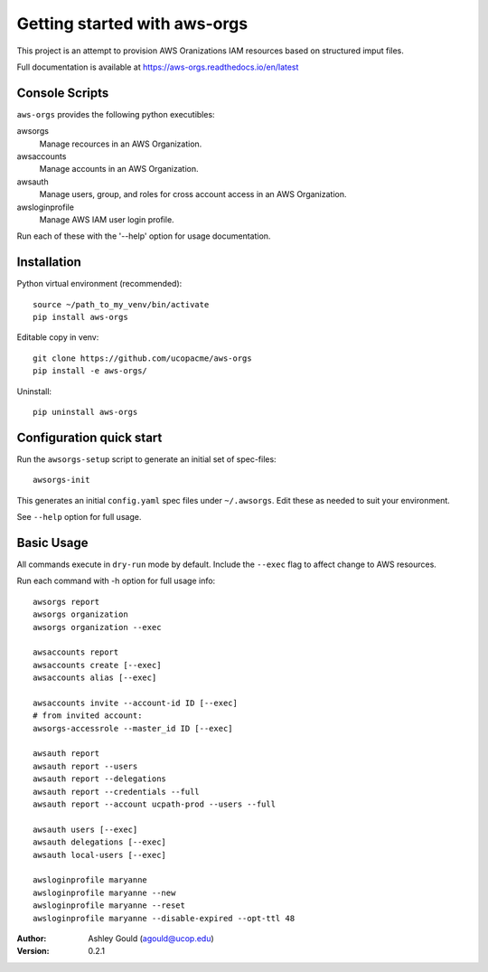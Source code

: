 Getting started with aws-orgs
=============================

This project is an attempt to provision AWS Oranizations IAM resources
based on structured imput files.

Full documentation is available at https://aws-orgs.readthedocs.io/en/latest


Console Scripts
---------------

``aws-orgs`` provides the following python executibles:  

awsorgs
  Manage recources in an AWS Organization.

awsaccounts
  Manage accounts in an AWS Organization.

awsauth
  Manage users, group, and roles for cross account access in an 
  AWS Organization.

awsloginprofile
  Manage AWS IAM user login profile.


Run each of these with the '--help' option for usage documentation.


Installation
------------

Python virtual environment (recommended)::

  source ~/path_to_my_venv/bin/activate
  pip install aws-orgs


Editable copy in venv::

  git clone https://github.com/ucopacme/aws-orgs
  pip install -e aws-orgs/


Uninstall::

  pip uninstall aws-orgs


Configuration quick start
-------------------------

Run the ``awsorgs-setup`` script to generate an initial set of spec-files::

  awsorgs-init

This generates an initial ``config.yaml`` spec files under ``~/.awsorgs``.  Edit
these as needed to suit your environment.

See ``--help`` option for full usage.


Basic Usage
-----------

All commands execute in ``dry-run`` mode by default.  Include the ``--exec`` flag
to affect change to AWS resources.

Run each command with -h option for full usage info::

  awsorgs report
  awsorgs organization
  awsorgs organization --exec

  awsaccounts report
  awsaccounts create [--exec]
  awsaccounts alias [--exec]

  awsaccounts invite --account-id ID [--exec]
  # from invited account:
  awsorgs-accessrole --master_id ID [--exec]

  awsauth report
  awsauth report --users
  awsauth report --delegations
  awsauth report --credentials --full
  awsauth report --account ucpath-prod --users --full

  awsauth users [--exec]
  awsauth delegations [--exec]
  awsauth local-users [--exec]

  awsloginprofile maryanne
  awsloginprofile maryanne --new
  awsloginprofile maryanne --reset
  awsloginprofile maryanne --disable-expired --opt-ttl 48



:Author:
    Ashley Gould (agould@ucop.edu)

:Version: 0.2.1

